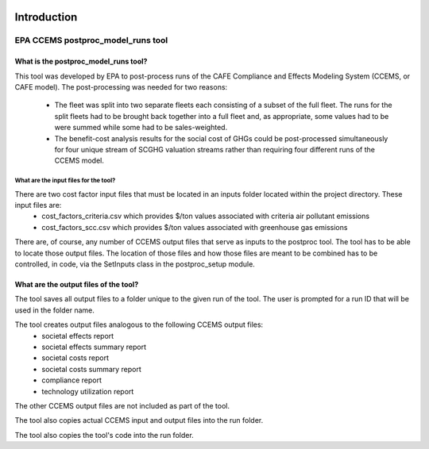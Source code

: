 .. image:: https://www.epa.gov/sites/production/files/2013-06/epa_seal_verysmall.gif


Introduction
============


EPA CCEMS postproc_model_runs tool
^^^^^^^^^^^^^^^^^^^^^^^^^^^^^^^^^^

What is the postproc_model_runs tool?
-------------------------------------

This tool was developed by EPA to post-process runs of the CAFE Compliance and Effects Modeling System (CCEMS, or CAFE model). The post-processing was
needed for two reasons:
    - The fleet was split into two separate fleets each consisting of a subset of the full fleet. The runs for the split fleets had to be brought back together into a full fleet and, as appropriate, some values had to be were summed while some had to be sales-weighted.
    - The benefit-cost analysis results for the social cost of GHGs could be post-processed simultaneously for four unique stream of SCGHG valuation streams rather than requiring four different runs of the CCEMS model.

What are the input files for the tool?
______________________________________

There are two cost factor input files that must be located in an inputs folder located within the project directory. These input files are:
    - cost_factors_criteria.csv which provides $/ton values associated with criteria air pollutant emissions
    - cost_factors_scc.csv which provides $/ton values associated with greenhouse gas emissions

There are, of course, any number of CCEMS output files that serve as inputs to the postproc tool. The tool has to be able to locate those output files.
The location of those files and how those files are meant to be combined has to be controlled, in code, via the SetInputs class in the postproc_setup module.

What are the output files of the tool?
--------------------------------------

The tool saves all output files to a folder unique to the given run of the tool. The user is prompted for a run ID that will be used in the folder name.

The tool creates output files analogous to the following CCEMS output files:
    - societal effects report
    - societal effects summary report
    - societal costs report
    - societal costs summary report
    - compliance report
    - technology utilization report

The other CCEMS output files are not included as part of the tool.

The tool also copies actual CCEMS input and output files into the run folder.

The tool also copies the tool's code into the run folder.
